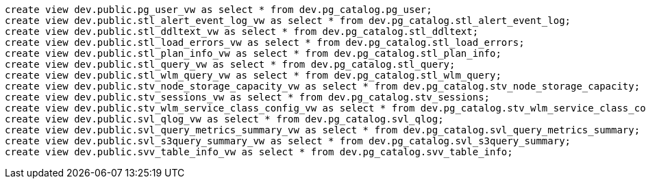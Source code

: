 [source,bash]
----
create view dev.public.pg_user_vw as select * from dev.pg_catalog.pg_user;
create view dev.public.stl_alert_event_log_vw as select * from dev.pg_catalog.stl_alert_event_log;
create view dev.public.stl_ddltext_vw as select * from dev.pg_catalog.stl_ddltext;
create view dev.public.stl_load_errors_vw as select * from dev.pg_catalog.stl_load_errors;
create view dev.public.stl_plan_info_vw as select * from dev.pg_catalog.stl_plan_info;
create view dev.public.stl_query_vw as select * from dev.pg_catalog.stl_query;
create view dev.public.stl_wlm_query_vw as select * from dev.pg_catalog.stl_wlm_query;
create view dev.public.stv_node_storage_capacity_vw as select * from dev.pg_catalog.stv_node_storage_capacity;
create view dev.public.stv_sessions_vw as select * from dev.pg_catalog.stv_sessions;
create view dev.public.stv_wlm_service_class_config_vw as select * from dev.pg_catalog.stv_wlm_service_class_config;
create view dev.public.svl_qlog_vw as select * from dev.pg_catalog.svl_qlog;
create view dev.public.svl_query_metrics_summary_vw as select * from dev.pg_catalog.svl_query_metrics_summary;
create view dev.public.svl_s3query_summary_vw as select * from dev.pg_catalog.svl_s3query_summary;
create view dev.public.svv_table_info_vw as select * from dev.pg_catalog.svv_table_info;
----
